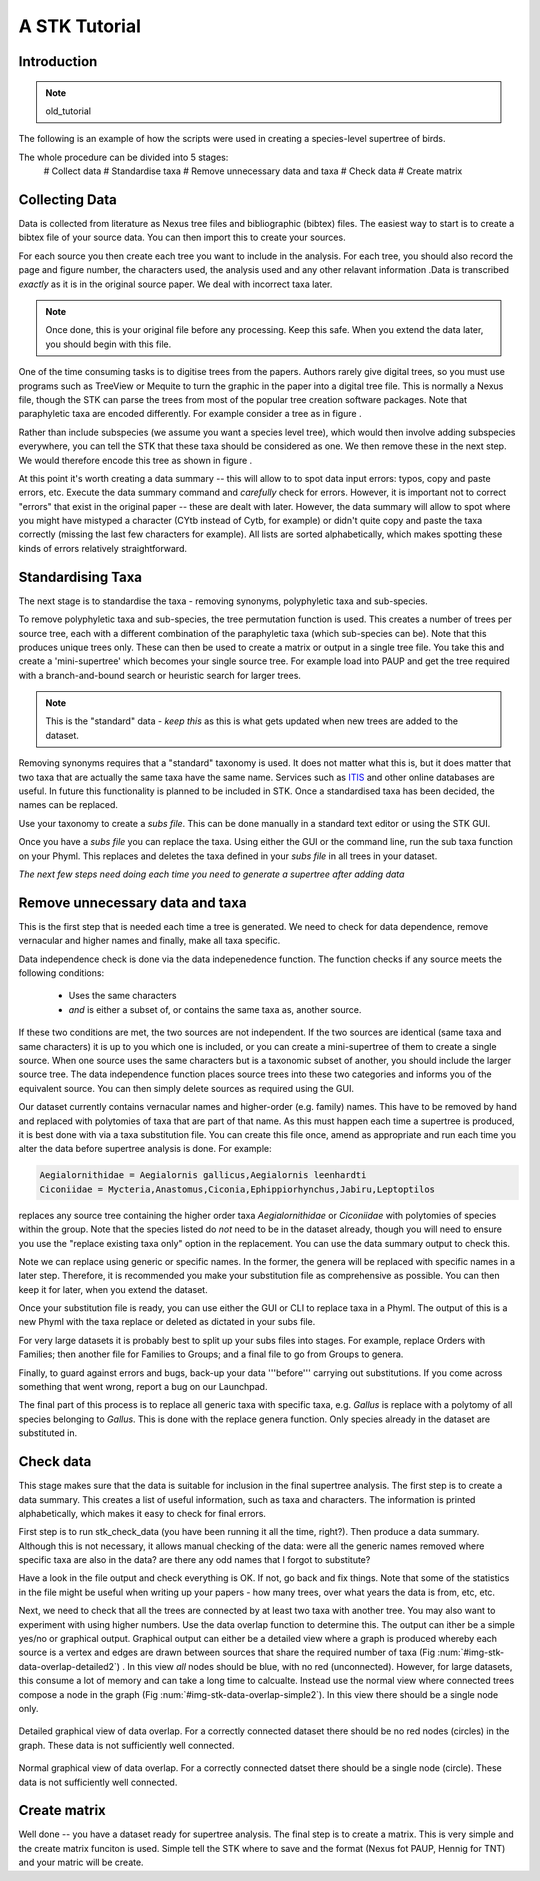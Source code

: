 A STK Tutorial
==============

Introduction
------------

.. note:: old_tutorial

The following is an example of how the scripts were used in creating a species-level supertree of birds.

The whole procedure can be divided into 5 stages:
 # Collect data
 # Standardise taxa
 # Remove unnecessary data and taxa
 # Check data
 # Create matrix

Collecting Data
---------------

Data is collected from literature as Nexus tree files and bibliographic (bibtex)
files. The easiest way to start is to create a bibtex file of your source data.
You can then import this to create your sources.

For each source you then create each tree you want to include in the analysis.
For each tree, you should also record the page and figure number, the characters
used, the analysis used and any other relavant information .Data is transcribed
*exactly* as it is in the original source paper. We deal with incorrect taxa
later. 

.. note:: Once done, this is your original file before any processing. Keep this safe. When you extend the data later, you should begin with this file.
 

One of the time consuming tasks is to digitise trees from the papers. Authors
rarely give digital trees, so you must use programs such as TreeView or Mequite
to turn the graphic in the paper into a digital tree file. This is normally a
Nexus file, though the STK can parse the trees from most of the popular tree
creation software packages. Note that paraphyletic taxa are encoded differently.
For example consider a tree as in figure .

Rather than include subspecies (we assume you want a species level tree), which
would then involve adding subspecies everywhere, you can tell the STK that these
taxa should be considered as one. We then remove these in the next step. We
would therefore encode this tree as shown in figure .


At this point it's worth creating a data summary -- this will allow to to spot
data input errors: typos, copy and paste errors, etc. Execute the data summary
command and *carefully* check for errors. However, it is important not to
correct "errors" that exist in the original paper -- these are dealt with later.
However, the data summary will allow to spot where you might have mistyped a
character (CYtb instead of Cytb, for example) or didn't quite copy and paste the
taxa correctly (missing the last few characters for example). All lists are
sorted alphabetically, which makes spotting these kinds of errors relatively
straightforward.


.. todo:: Video of entering data (link to this) and screenshots of the process (from video?)

Standardising Taxa
------------------

The next stage is to standardise the taxa - removing synonyms, polyphyletic taxa
and sub-species.

To remove polyphyletic taxa and sub-species, the tree permutation function is
used. This creates a number of trees per source tree, each with a different
combination of the paraphyletic taxa (which sub-species can be). Note that this
produces unique trees only. These can then be used to create a matrix or
output in a single tree file. You take this and create a 'mini-supertree' which
becomes your single source tree. For example load into PAUP and get the tree
required with a branch-and-bound search or heuristic search for larger trees.

.. note:: This is the "standard" data - *keep this* as this is what gets updated when new trees are added to the dataset.


Removing synonyms requires that a "standard" taxonomy is used. It does not
matter what this is, but it does matter that two taxa that are actually the same
taxa have the same name. Services such as `ITIS <http://www.itis.gov/>`_ and
other online databases are useful. In future this functionality is planned to
be included in STK. Once a standardised taxa has been decided, the names can be
replaced. 

Use your taxonomy to create a *subs file*. This can be done manually in a
standard text editor or using the STK GUI.

Once you have a *subs file* you can replace the taxa. Using either the GUI or
the command line, run the sub taxa function on your Phyml. This replaces and
deletes the taxa defined in your *subs file* in all trees in your dataset.

*The next few steps need doing each time you need to generate a supertree after adding data*

Remove unnecessary data and taxa
--------------------------------

This is the first step that is needed each time a tree is generated. We need to
check for data dependence, remove vernacular and higher names and finally, make
all taxa specific.

Data independence check is done via the data indepenedence function. The
function checks if any source meets the following conditions:
 * Uses the same characters
 * *and* is either a subset of, or contains the same taxa as, another source.

If these two conditions are met, the two sources are not independent. If the two
sources are identical (same taxa and same characters) it is up to you which one
is included, or you can create a mini-supertree of them to create a single
source. When one source uses the same characters but is a taxonomic subset of
another, you should include the larger source tree. The data independence
function places source trees into these two categories and informs you of the
equivalent source. You can then simply delete sources as required using the GUI.


Our dataset currently contains vernacular names and higher-order (e.g. family)
names. This have to be removed by hand and replaced with polytomies of taxa that
are part of that name. As this must happen each time a supertree is produced, it
is best done with via a taxa substitution file. You can create this file once,
amend as appropriate and run each time you alter the data before supertree
analysis is done. For example:

.. code-block:: bash

    Aegialornithidae = Aegialornis gallicus,Aegialornis leenhardti 
    Ciconiidae = Mycteria,Anastomus,Ciconia,Ephippiorhynchus,Jabiru,Leptoptilos

replaces any source tree containing the higher order taxa *Aegialornithidae* or
*Ciconiidae* with polytomies of species within the group. Note that the species
listed do *not* need to be in the dataset already, though you will need to
ensure you use the "replace existing taxa only" option in the replacement. You
can use the data summary output to check this.

Note we can replace using generic or specific names. In the former, the genera
will be replaced with specific names in a later step. Therefore, it is
recommended you make your substitution file as comprehensive as possible. You
can then keep it for later, when you extend the dataset.

Once your substitution file is ready, you can use either the GUI or CLI to
replace taxa in a Phyml. The output of this is a new Phyml with the taxa replace
or deleted as dictated in your subs file.

For very large datasets it is probably best to split up your subs files into
stages. For example, replace Orders with Families; then another file for
Families to Groups; and a final file to go from Groups to genera.

Finally, to guard against errors and bugs, back-up your data '''before'''
carrying out substitutions. If you come across something that went wrong, report
a bug on our Launchpad.

The final part of this process is to replace all generic taxa with specific
taxa, e.g. *Gallus* is replace with a polytomy of all species belonging to
*Gallus*. This is done with the replace genera function. Only species already in
the dataset are substituted in.

Check data
----------

This stage makes sure that the data is suitable for inclusion in the final 
supertree analysis. The first step is to create a data summary. This creates a
list of useful information, such as taxa and characters. The information is
printed alphabetically, which makes it easy to check for final errors.

First step is to run stk_check_data (you have been running it all the time,
right?). Then produce a data summary. Although this is not necessary, it allows
manual checking of the data: were all the generic names removed where specific
taxa are also in the data? are there any odd names that I forgot to substitute?

Have a look in the file output and check everything is OK. If not, go back and
fix things. Note that some of the statistics in the file might be useful when
writing up your papers - how many trees, over what years the data is from, etc,
etc.

Next, we need to check that all the trees are connected by at least two taxa
with another tree. You may also want to experiment with using higher numbers.
Use the data overlap function to determine this. The output can ither be a
simple yes/no or graphical output. Graphical output can either be a detailed
view where a graph is produced whereby each source is a vertex and edges are
drawn between sources that share the required number of taxa (Fig
:num:`#img-stk-data-overlap-detailed2`) . In this view *all* nodes should be
blue, with no red (unconnected). However, for large datasets, this consume a lot
of memory and can take a long time to calcualte. Instead use the normal view
where connected trees compose a node in the graph (Fig
:num:`#img-stk-data-overlap-simple2`). In this view there should be a single
node only.

.. _img-stk-data-overlap-detailed2:

.. figure:: images/stk_gui_check_overlap_detailed_result.png   
    :align: center
    :scale: 50 %
    :alt: Data overlap detailed graphic
    :figclass: align-center

    Detailed graphical view of data overlap. For a correctly connected dataset
    there should be no red nodes (circles) in the graph. These data is not sufficiently well
    connected.


.. _img-stk-data-overlap-simple2:

.. figure:: images/stk_gui_check_overlap_simple_graphic.png   
    :align: center
    :scale: 50 %
    :alt: Data overlap simple graphic
    :figclass: align-center

    Normal graphical view of data overlap. For a correctly connected datset
    there should be a single node (circle). These data is not sufficiently well
    connected.

Create matrix
-------------

Well done -- you have a dataset ready for supertree analysis. The final step is
to create a matrix. This is very simple and the create matrix funciton is used.
Simple tell the STK where to save and the format (Nexus fot PAUP, Hennig for
TNT) and your matric will be create.

